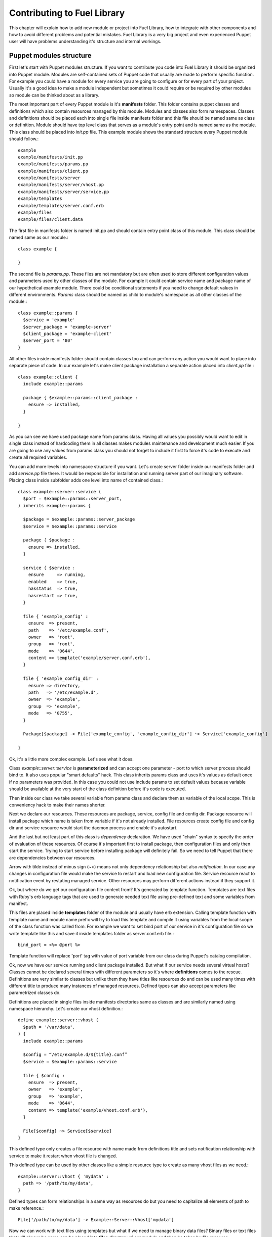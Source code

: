 Contributing to Fuel Library
============================

This chapter will explain how to add new module or project into Fuel Library, how to integrate with other components
and how to avoid different problems and potential mistakes. Fuel Library is a very big project and even experienced Puppet user will have problems understanding it's structure and internal workings.

Puppet modules structure
~~~~~~~~~~~~~~~~~~~~~~~~

First let's start with Puppet modules structure. If you want to contribute you code into Fuel Library it should be organized into Puppet module. Modules are self-contained sets of Puppet code that usually are made to perform specific function. For example you could have a module for every service you are going to configure or for every part of your project. Usually it's a good idea to make a module independent but sometimes it could require or be required by other modules so module can be thinked about as a library.

The most important part of every Puppet module is it's **manifests** folder. This folder contains puppet classes and definitions which also contain resources managed by this module. Modules and classes also form namespaces. Classes and definitions should be placed each into single file inside manifests folder and this file should be named same as class or definition.
Module should have top level class that serves as a module's entry point and is named same as the module. This class should be placed into *init.pp* file.
This example module shows the standard structure every Puppet module should follow.::

  example
  example/manifests/init.pp
  example/manifests/params.pp
  example/manifests/client.pp
  example/manifests/server
  example/manifests/server/vhost.pp
  example/manifests/server/service.pp
  example/templates
  example/templates/server.conf.erb
  example/files
  example/files/client.data

The first file in manifests folder is named init.pp and should contain entry point class of this module. This class should be named same as our module.::

  class example {

  }

The second file is *params.pp*. These files are not mandatory but are often used to store different configuration values and parameters used by other classes of the module. For example it could contain service name and package name of our hypothetical example module. There could be conditional statements if you need to change default values in different environments. *Params* class should be named as child to module's namespace as all other classes of the module.::

  class example::params {
    $service = 'example'
    $server_package = 'example-server'
    $client_package = 'example-client'
    $server_port = '80'
  }

All other files inside manifests folder should contain classes too and can perform any action you would want to place into separate piece of code. In our example let's make client package installation a separate action placed into *client.pp* file.::

  class example::client {
    include example::params

    package { $example::params::client_package :
      ensure => installed,
    }

  }

As you can see we have used package name from params class. Having all values you possibly would want to edit in single class instead of hardcoding them in all classes makes modules maintenance and development much easier. If you are going to use any values from params class you should not forget to include it first to force it's code to execute and create all required variables.

You can add more levels into namespace structure if you want. Let's create server folder inside our manifests folder and add *service.pp* file there. It would be responsible for installation and running server part of our imaginary software. Placing class inside subfolder adds one level into name of contained class.::

  class example::server::service (
    $port = $example::params::server_port,
  ) inherits example::params {

    $package = $example::params::server_package
    $service = $example::params::service

    package { $package :
      ensure => installed,
    }

    service { $service :
      ensure     => running,
      enabled    => true,
      hasstatus  => true,
      hasrestart => true,
    }

    file { 'example_config' :
      ensure  => present,
      path    => '/etc/example.conf',
      owner   => 'root',
      group   => 'root',
      mode    => '0644',
      content => template('example/server.conf.erb'),
    }

    file { 'example_config_dir' :
      ensure => directory,
      path   => '/etc/example.d',
      owner  => 'example',
      group  => 'example',
      mode   => '0755',
    }

    Package[$package] -> File['example_config', 'example_config_dir'] ~> Service['example_config']

  }

Ok, it's a little more complex example. Let's see what it does.

Class *example::server::service* is **parameterized** and can accept one parameter - port to which server process should bind to. It also uses popular "smart defaults" hack. This class inherits params class and uses it's values as default once if no parameters was provided. In this case you could not use include params to set default values because variable should be available at the very start of the class definition before it's code is executed.

Then inside our class we take several variable from params class and declare them as variable of the local scope. This is conveniency hack to make their names shorter.

Next we declare our resources. These resources are package, service, config file and config dir. Package resource will install package which name is taken from variable if it's not already installed. File resources create config file and config dir and service resource would start the daemon process and enable it's autostart.

And the last but not least part of this class is *dependency* declaration. We have used "chain" syntax to specify the order of evaluation of these resources. Of course it's important first to install package, then configuration files and only then start the service. Trying to start service before installing package will definitely fail. So we need to tell Puppet that there are dependencies between our resources.

Arrow with tilde instead of minus sign (~>) means not only dependency relationship but also *notification*. In our case any changes in configuration file would make the service to restart and load new configuration file. Service resource react to notification event by restating managed service. Other resources may perform different actions instead if they support it.

Ok, but where do we get our configuration file content from? It's generated by template function. Templates are text files with Ruby's erb language tags that are used to generate needed text file using pre-defined text and some variables from manifest.

This files are placed inside **templates** folder of the module and usually have erb extension. Calling template function with template name and module name prefix will try to load this template and compile it using variables from the local scope of the class function was called from. For example we want to set bind port of our service in it's configuration file so we write template like this and save it inside templates folder as server.conf.erb file.::

  bind_port = <%= @port %>

Template function will replace 'port' tag with value of port variable from our class during Puppet's catalog compilation.

Ok, now we have our service running and client package installed. But what if our service needs several virtual hosts? Classes cannot be declared several times with different parameters so it's where **definitions** comes to the rescue. Definitions are very similar to classes but unlike them they have titles like resources do and can be used many times with different title to produce many instances of managed resources. Defined types can also accept parameters like parametrized classes do.

Definitions are placed in single files inside manifests directories same as classes and are similarly named using namespace hierarchy.
Let's create our vhost definition.::

  define example::server::vhost (
    $path = '/var/data',
  ) {
    include example::params

    $config = “/etc/example.d/${title}.conf”
    $service = $example::params::service

    file { $config :
      ensure  => present,
      owner   => 'example',
      group   => 'example',
      mode    => '0644',
      content => template('example/vhost.conf.erb'),
    }

    File[$config] ~> Service[$service]
  }

This defined type only creates a file resource with name made from definitions title and sets notification relationship with service to make it restart when vhost file is changed.

This defined type can be used by other classes like a simple resource type to create as many vhost files as we need.::

  example::server::vhost { 'mydata' :
    path => '/path/to/my/data',
  }

Defined types can form relationships in a same way as resources do but you need to capitalize all elements of path to make reference.::

  File['/path/to/my/data'] -> Example::Server::Vhost['mydata']

Now we can work with text files using templates but what if we need to manage binary data files? Binary files or text files that will always be same can be placed into **files** directory of our module and then be taken by file resource.

Let's imagine that our client package need some binary data file we need to redistribute with it. Let's add file resource to our *example::client* class.::

  file { 'example_data' :
    path   => '/var/lib/example.data',
    owner  => 'example',
    group  => 'example',
    mode   => '0644',
    source => 'puppet:///modules/example/client.data',
  }

We have specified source as a special puppet URL scheme with module's and file's name. This file will be placed to specified location during puppet run. But on each run Puppet will check this files checksum overwriting it if it changes so don't use this method with mutable data. Puppet's fileserving works both in client-server and masterless modes but unlike template requires managed server to have access to master during catalog run because file's content is not included into catalog.

Ok, we have all classes and resources we need to manage our hypothetical example service. Let's try to put everything together. Our example class defined inside *init.pp* is still empty so we can use it to declare all other classes.::

  class example {
    include example::params
    include example::client

    class { 'example::server::service' :
      port => '100',
    }

    example::server::vhost { 'site1' :
      path => '/data/site1',
    }

    example::server::vhost { 'site2' :
      path => '/data/site2',
    }

    example::server::vhost { 'test' :
      path => '/data/test',
    }

  }

Now we have entire module packed inside *example* class and we can just include this class to any node where we want to see our service running. Declaration of parametrized class also did override default port number from params file and we have three separate virtual hosts for out service. Client package is also included into this class.
